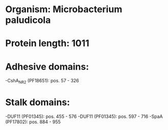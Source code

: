 * Organism: Microbacterium paludicola
* Protein length: 1011
* Adhesive domains:
-CshA_NR2 (PF18651): pos. 57 - 326
* Stalk domains:
-DUF11 (PF01345): pos. 455 - 576
-DUF11 (PF01345): pos. 597 - 716
-SpaA (PF17802): pos. 884 - 955

